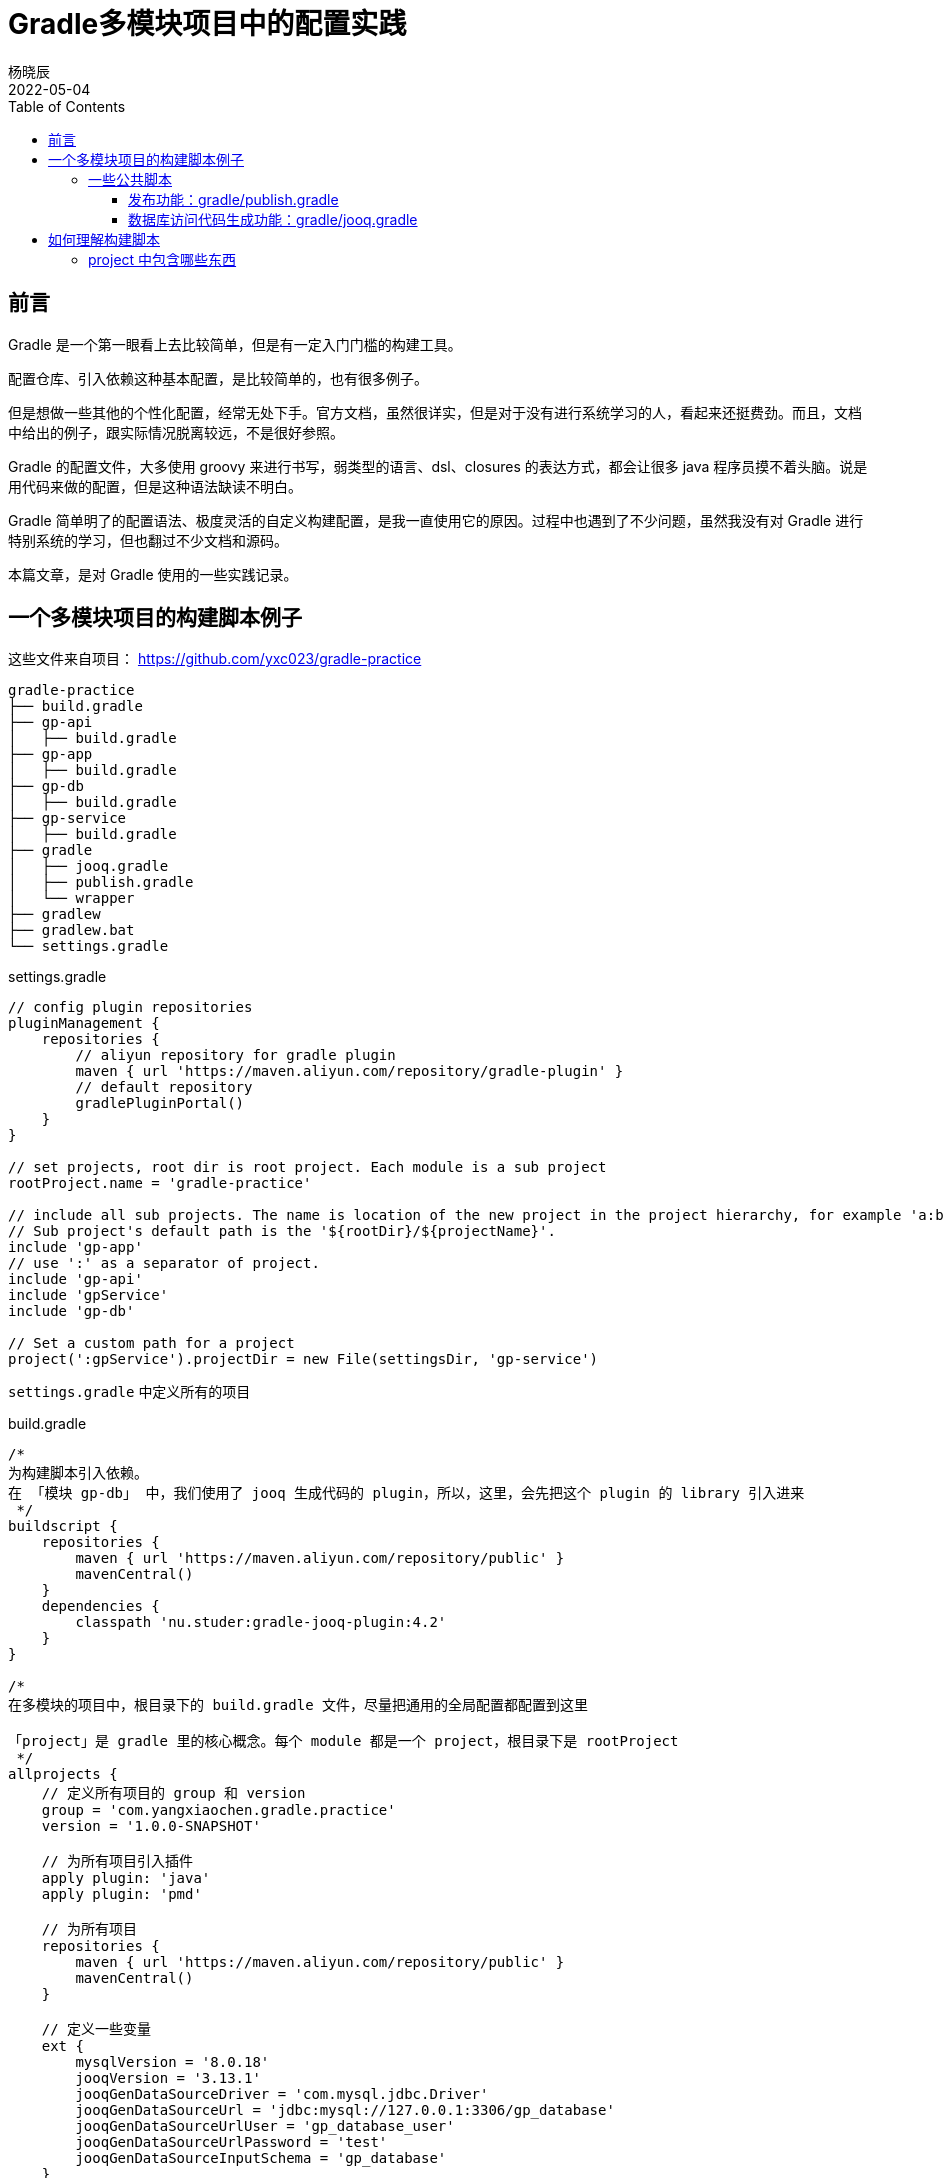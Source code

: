 = Gradle多模块项目中的配置实践
杨晓辰
2022-05-04
:toc: top
:toclevels: 5
:icons: font
// :sectnums:
:jbake-type: post
:jbake-tags: gradle, build.gradle, 多模块项目构建
:jbake-status: published
:description: 使用 Gradle 在多模块项目中的配置实践。Gradle 脚本文件的原理，如何理解 gradle 构建脚本，build.gradle 文件中有什么内容

== 前言
Gradle 是一个第一眼看上去比较简单，但是有一定入门门槛的构建工具。

配置仓库、引入依赖这种基本配置，是比较简单的，也有很多例子。

但是想做一些其他的个性化配置，经常无处下手。官方文档，虽然很详实，但是对于没有进行系统学习的人，看起来还挺费劲。而且，文档中给出的例子，跟实际情况脱离较远，不是很好参照。

Gradle 的配置文件，大多使用 groovy 来进行书写，弱类型的语言、dsl、closures 的表达方式，都会让很多 java 程序员摸不着头脑。说是用代码来做的配置，但是这种语法缺读不明白。

Gradle 简单明了的配置语法、极度灵活的自定义构建配置，是我一直使用它的原因。过程中也遇到了不少问题，虽然我没有对 Gradle 进行特别系统的学习，但也翻过不少文档和源码。

本篇文章，是对 Gradle 使用的一些实践记录。

== 一个多模块项目的构建脚本例子
这些文件来自项目： https://github.com/yxc023/gradle-practice

----
gradle-practice
├── build.gradle
├── gp-api
│   ├── build.gradle
├── gp-app
│   ├── build.gradle
├── gp-db
│   ├── build.gradle
├── gp-service
│   ├── build.gradle
├── gradle
│   ├── jooq.gradle
│   ├── publish.gradle
│   └── wrapper
├── gradlew
├── gradlew.bat
└── settings.gradle
----


.settings.gradle
[source,groovy]
----
// config plugin repositories
pluginManagement {
    repositories {
        // aliyun repository for gradle plugin
        maven { url 'https://maven.aliyun.com/repository/gradle-plugin' }
        // default repository
        gradlePluginPortal()
    }
}

// set projects, root dir is root project. Each module is a sub project
rootProject.name = 'gradle-practice'

// include all sub projects. The name is location of the new project in the project hierarchy, for example 'a:b:c', not the file path
// Sub project's default path is the '${rootDir}/${projectName}'.
include 'gp-app'
// use ':' as a separator of project.
include 'gp-api'
include 'gpService'
include 'gp-db'

// Set a custom path for a project
project(':gpService').projectDir = new File(settingsDir, 'gp-service')
----
`settings.gradle` 中定义所有的项目

.build.gradle
[source,groovy]
----
/*
为构建脚本引入依赖。
在 「模块 gp-db」 中，我们使用了 jooq 生成代码的 plugin，所以，这里，会先把这个 plugin 的 library 引入进来
 */
buildscript {
    repositories {
        maven { url 'https://maven.aliyun.com/repository/public' }
        mavenCentral()
    }
    dependencies {
        classpath 'nu.studer:gradle-jooq-plugin:4.2'
    }
}

/*
在多模块的项目中，根目录下的 build.gradle 文件，尽量把通用的全局配置都配置到这里

「project」是 gradle 里的核心概念。每个 module 都是一个 project，根目录下是 rootProject
 */
allprojects {
    // 定义所有项目的 group 和 version
    group = 'com.yangxiaochen.gradle.practice'
    version = '1.0.0-SNAPSHOT'

    // 为所有项目引入插件
    apply plugin: 'java'
    apply plugin: 'pmd'

    // 为所有项目
    repositories {
        maven { url 'https://maven.aliyun.com/repository/public' }
        mavenCentral()
    }

    // 定义一些变量
    ext {
        mysqlVersion = '8.0.18'
        jooqVersion = '3.13.1'
        jooqGenDataSourceDriver = 'com.mysql.jdbc.Driver'
        jooqGenDataSourceUrl = 'jdbc:mysql://127.0.0.1:3306/gp_database'
        jooqGenDataSourceUrlUser = 'gp_database_user'
        jooqGenDataSourceUrlPassword = 'test'
        jooqGenDataSourceInputSchema = 'gp_database'
    }

    // 为所有的项目设置依赖
    dependencies {
        pmd 'com.alibaba.p3c:p3c-pmd:1.3.6'
    }

    // Java compiler compile java source file with utf-8 (default gbk in the Windows OS with Simplified Chinese). Java source file must be 'UTF-8'.
    tasks.withType(JavaCompile) {
        options.encoding = "UTF-8"
    }
    // Set java compile version
    sourceCompatibility = 1.8
    targetCompatibility = 1.8

    // pmd config
    pmd {
        consoleOutput = true
        reportsDir = file("build/reports/pmd")
        ruleSets = [
                'java-ali-comment',
                'java-ali-concurrent',
                'java-ali-constant',
                'java-ali-exception',
                'java-ali-flowcontrol',
                'java-ali-naming',
                'java-ali-oop',
                'java-ali-orm',
                'java-ali-other',
                'java-ali-set',
        ]
        ignoreFailures = true
    }
}

// Config for every subprojects
subprojects {
    // Project gp-api is a library, it will be published as a sdk lib. So it should define exact dependencies in project's build.gradle file
    // Define spring framework's core dependencies for most projects.
    if (!['gp-api'].contains(project.name)) {
        dependencies {


            // 'implementation platform' define Spring bom
            implementation platform('org.springframework.boot:spring-boot-dependencies:2.1.11.RELEASE')
            implementation platform('org.springframework.cloud:spring-cloud-dependencies:Greenwich.SR3')

            // Spring framework core dependencies
            implementation("javax.annotation:javax.annotation-api")
            implementation("org.springframework:spring-context")
            implementation("org.springframework:spring-context-support")
            implementation("org.springframework:spring-tx")
            implementation 'org.springframework.boot:spring-boot-starter-freemarker'
            implementation 'org.aspectj:aspectjweaver'

            // Common utils dependencies
            compileOnly 'org.projectlombok:lombok:1.18.22'
            annotationProcessor 'org.projectlombok:lombok:1.18.22'
            implementation 'org.mapstruct:mapstruct:1.4.2.Final'
            annotationProcessor 'org.mapstruct:mapstruct-processor:1.4.2.Final'

            implementation 'org.slf4j:slf4j-api'
            implementation group: 'org.jodd', name: 'jodd-bean', version: '5.0.3'
            implementation group: 'org.apache.commons', name: 'commons-lang3'
            implementation 'com.google.guava:guava:28.2-jre'
        }
    }

    // Dependency resolve
    configurations {
        all {
            resolutionStrategy {
                force 'com.google.guava:guava:28.2-jre'
            }
            exclude group: 'org.slf4j', module: 'slf4j-log4j12'
            exclude group: 'org.mybatis.spring.boot'
        }
    }

}
----
这是一个多模块的项目，通过根项目下的 `build.gradle` 文件，做好全局配置，让每个子模块中的 `build.gradle` 足够简单。只需要配置额外的依赖即可，如

.gb-service/build.gradle
[source,groovy]
----
// 只需额外定义该模块所需的依赖
dependencies {
    implementation 'org.greenrobot:eventbus:3.1.1'
}
----

=== 一些公共脚本
对项目中，很多模块都会用到的功能，抽出到一个文件中，使用 include 引入

==== 发布功能：gradle/publish.gradle

.gp-api/build.gradle
[source,groovy]
----
// 每一个需要发布的模块，可以配置这个
apply from: "${rootProject.projectDir}/gradle/publish.gradle"
----

引入后可以使用 `./gradlew :gp-api:publishAllPublicationsToSnapshotRepository` 和 `./gradlew :gp-api:publishAllPublicationsToReleaseRepository` 来发布 gp-api 模块。

==== 数据库访问代码生成功能：gradle/jooq.gradle

.gp-db/build.gradle
[source,groovy]
----
ext {
    // 设置 jooq 要生成的表
    jooqGenIncludeTables = 'table_a|table_b|table_c_*'
    // 设置 jooq 生成代码的包
    jooqGenPackageName = 'com.yangxiaochen.gradle.practice.db'
}
// 引入 jooq 通用配置，每个需要生成数据库访问代码的模块，都可以引用这个
apply from: "${rootProject.projectDir}/gradle/jooq.gradle"
----

引入后可以使用 `./gradlew generateGp-dbJooqSchemaSource` 来生成 gp-db 模块的数据库访问代码


== 如何理解构建脚本

每一个 project 下都有一个名为 `build.gradle` 的构建脚本。

每一个 `build.gradle` 构建脚本背后，都隐含了一个 `Project` 对象。

这个构建脚本中定义的各种属性或者方法，基本都是这个 project 中包含的。比如你可以在脚本中直接使用 `Project` 接口中定义好的变量和方法。

当在构建脚本中显示的指定类型后，可以写成下面这种写法

.build.gradle
[source,groovy]
----
allprojects { Project p ->
    p.group = 'com.yangxiaochen.gradle.practice'
    p.version = '1.0.0-SNAPSHOT'

    p.apply (plugin: 'java')
    p.apply (plugin: 'java-library')
    p.apply plugin: 'eclipse'
    p.apply plugin: 'idea'
    apply plugin: 'pmd'

    p.repositories( { RepositoryHandler rh ->
        rh.maven( { MavenArtifactRepository m ->
            m.url('https://maven.aliyun.com/repository/public')
        })
        mavenCentral()
    })

    // 通过 ext 定义一些变量
    p.ext {
        mysqlVersion = '8.0.18'
        jooqVersion = '3.13.1'
        jooqGenDataSourceDriver = 'com.mysql.jdbc.Driver'
        jooqGenDataSourceUrl = 'jdbc:mysql://127.0.0.1:3306/gp_database'
        jooqGenDataSourceUrlUser = 'gp_database_user'
        jooqGenDataSourceUrlPassword = 'test'
        jooqGenDataSourceInputSchema = 'gp_database'
    }

    dependencies {
        pmd 'com.alibaba.p3c:p3c-pmd:1.3.6'
    }

    tasks.withType(JavaCompile) {
        options.encoding = "UTF-8"
    }
    p.convention.sourceCompatibility = 1.8
    targetCompatibility = 1.8


    p.pmd( { PmdExtension pe ->
        pe.consoleOutput = true
        ...
    })
}
----

Gradle 目前也支持使用 kotlin 作为构建语言，构建脚本里的语句会更加显式，但我并没有怎么用过。


=== project 中包含哪些东西

1. 自身的属性和方法
2. tasks - 当前 project 中包含的任务实例。引入一些 plugin 时，也会向 project 中添加 task
+
[source, groovy]
----
// 创建一个名字为 `jooqTask`，类型为 `JooqTask` 的 task
project.tasks.create("jooqTask", JooqTask.class)
----

3. extra property - 通过 ext block 声明的额外变量
+
[source, groovy]
----
ext {
    mysqlVersion = '8.0.18'
    jooqVersion = '3.13.1'
    jooqGenDataSourceDriver = 'com.mysql.jdbc.Driver'
    jooqGenDataSourceUrl = 'jdbc:mysql://127.0.0.1:3306/gp_database'
    jooqGenDataSourceUrlUser = 'gp_database_user'
    jooqGenDataSourceUrlPassword = 'test'
    jooqGenDataSourceInputSchema = 'gp_database'
}
----

4. extensions - 引入一些 plugin 时， 会向 project 中添加一些 extension 对象，并命名。
+
[source, groovy]
----
// 创建一个名字为 `$JOOQ_EXTENSION_NAME`，类型为 `JooqExtension` 的 extension。后面两个参数是 `JooqExtension` 的构造参数
project.extensions.create('jooq', JooqExtension.class, whenConfigurationAdded, 'jooq')
----
+
加入 extension 后，就可以在构建脚本中定义
+
[source]
----
jooq {
    version = jooqVersion
    edition = 'OSS'
    generateSchemaSourceOnCompilation = false
}
----

5. convention - 引入一些 plugin 时，会加入一些 convention object，翻译过来叫‘约定’，‘预定大于配置’的‘约定’。convention object 通常是 POJO，为 project 提供一些拓展属性。
+
[source, groovy]
----
// 这两个变量，在引入 java plugin 之后，就能在构建脚本里够直接定义下面的变量。
sourceCompatibility = 1.8
targetCompatibility = 1.8
----

总之，这些 project 中包含的重要信息的作用，它们定义了 `build.gradle` 中可以写什么 property 或者 block

当 `build.gradle` 中使用了一个 property 或者 block，他的查找顺序是：

1. 是否是 project 中的属性和方法
+
----
// version 这个变量，即是 project.version
version = '1.0.0'
----
2. 是否是 `ext` 定义的属性
3. 是否是 extensions 中的 extension 的名字
4. 是否是 convention 中定义的 pojo 中的变量
5. 是否是 task 的名字
6. 是否在上层 project 的 ext 和 convention 中
